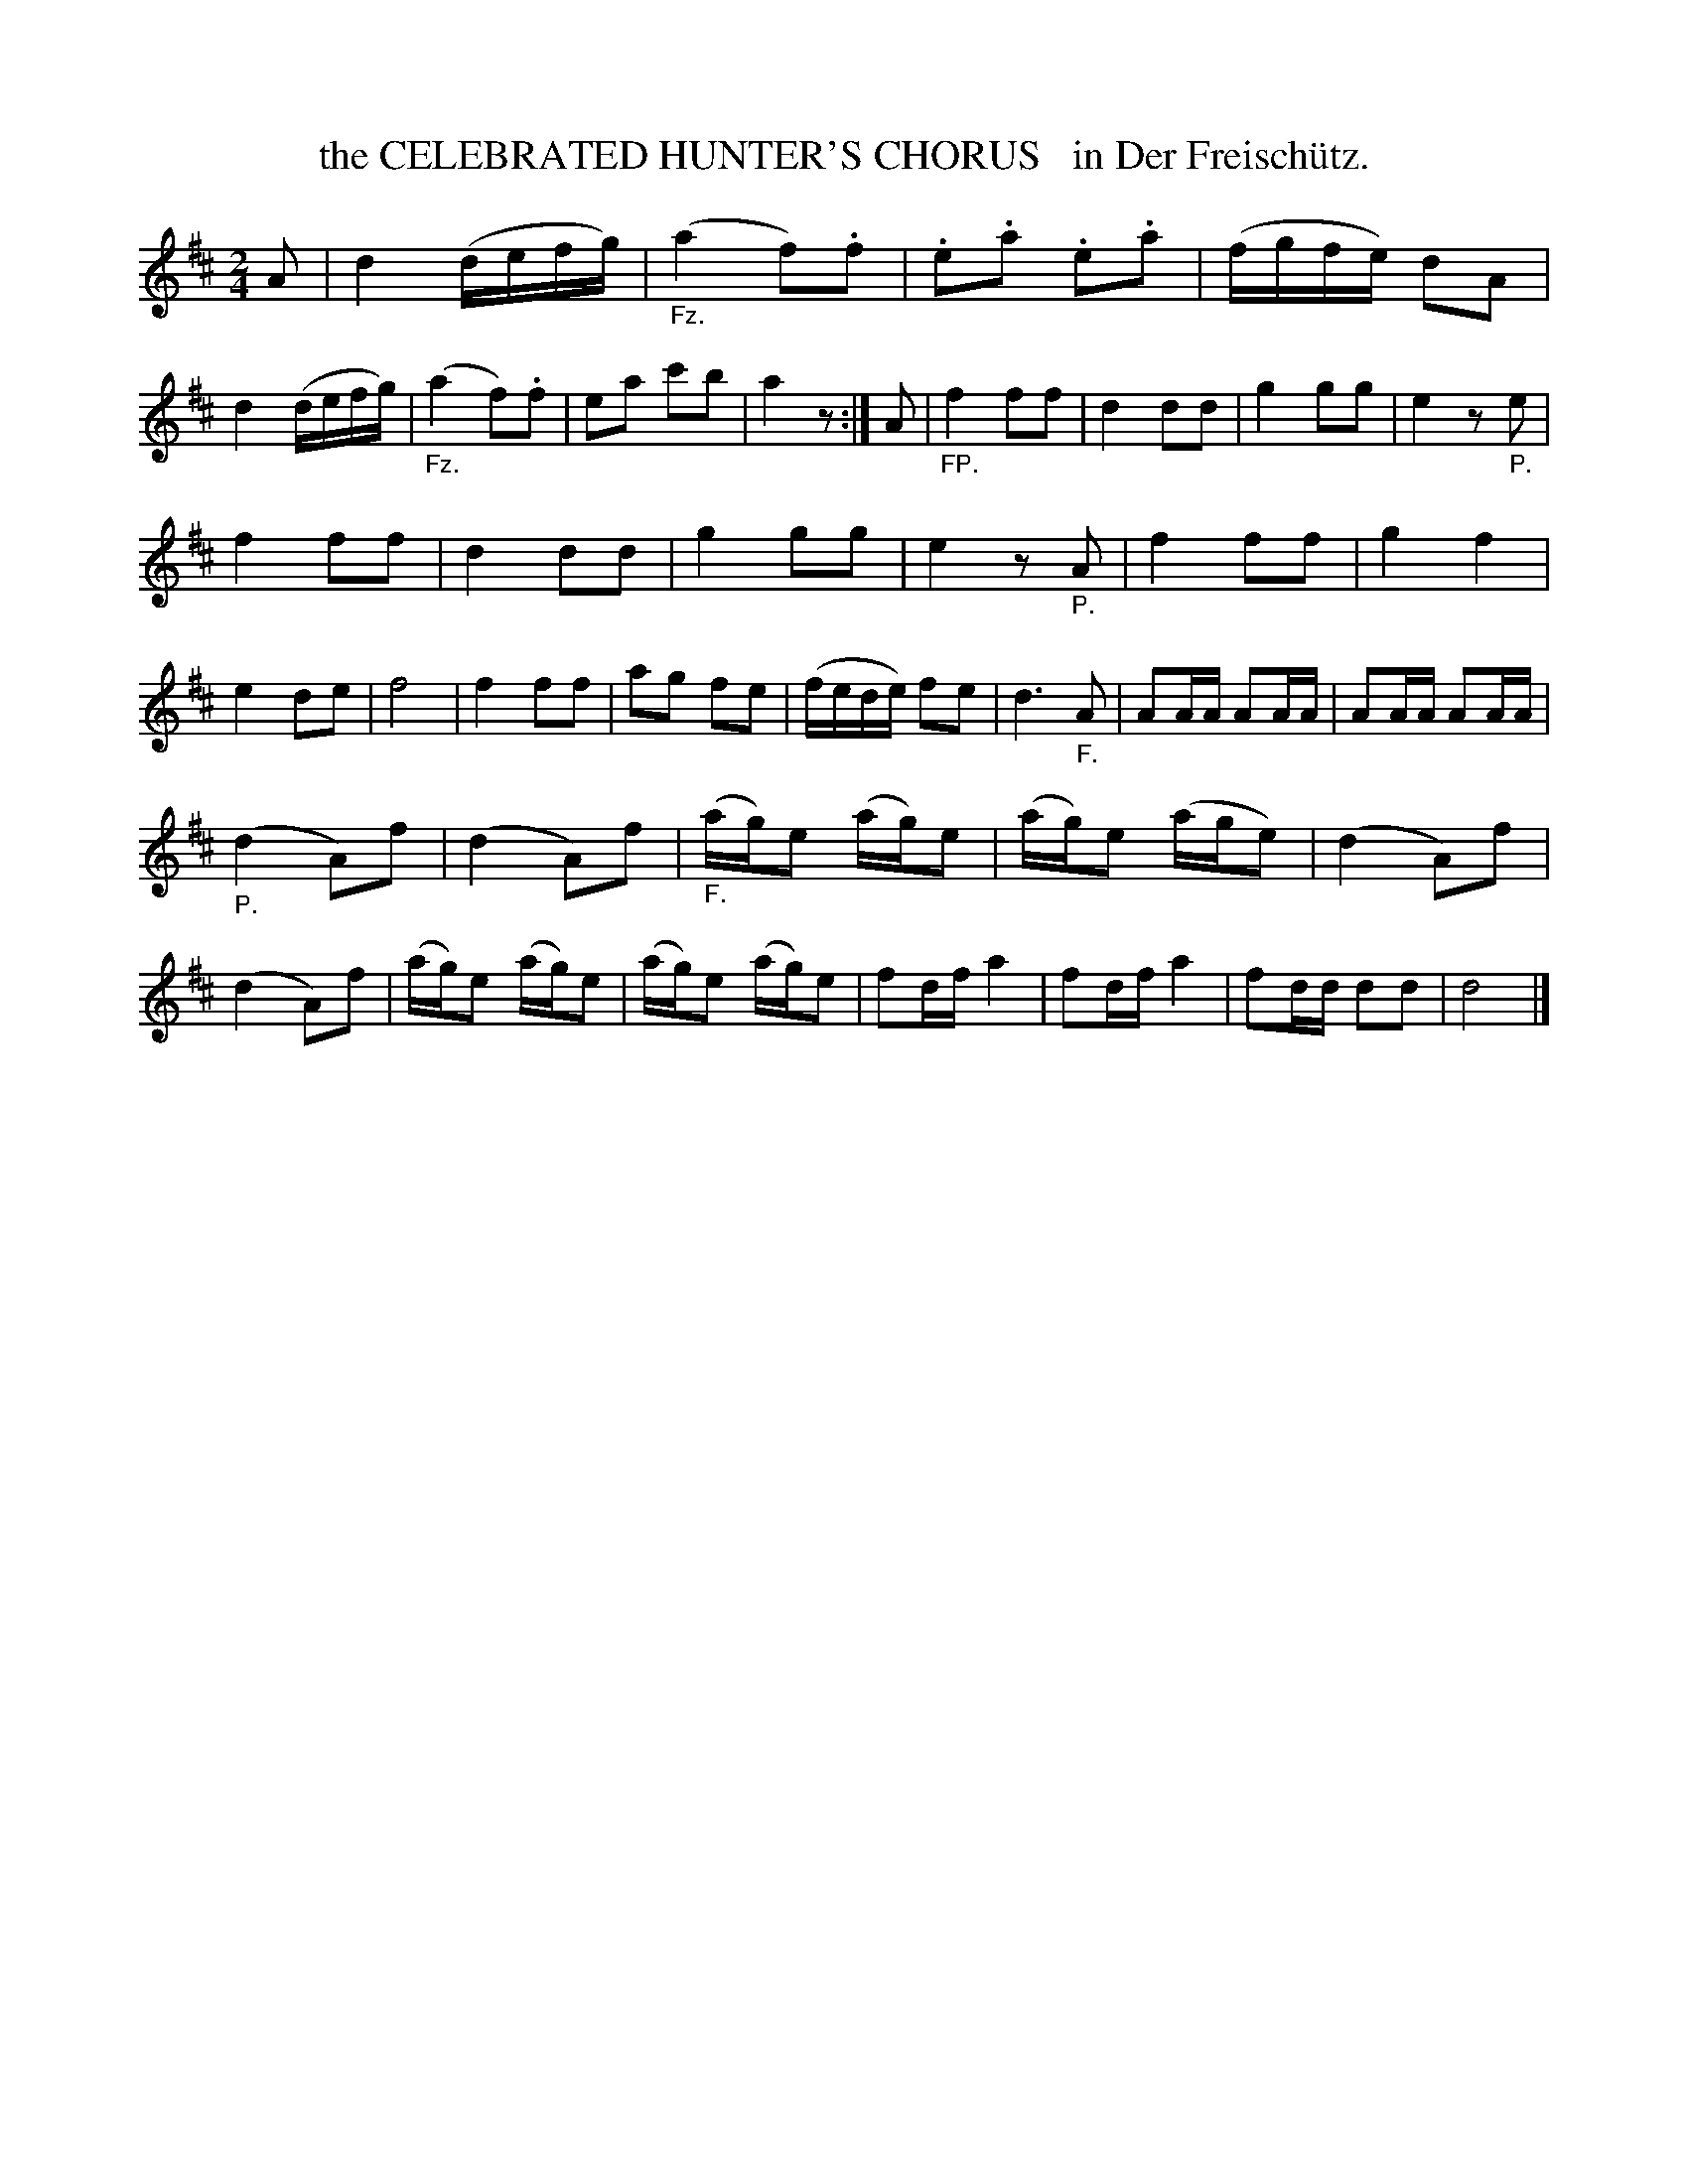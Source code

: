 X: 20491
T: the CELEBRATED HUNTER'S CHORUS   in Der Freisch\"utz.
%R: march
B: "Edinburgh Repository of Music" v.2 p.49
F: http://digital.nls.uk/special-collections-of-printed-music/pageturner.cfm?id=87776133
Z: 2015 John Chambers <jc:trillian.mit.edu>
M: 2/4
L: 1/8
K: D
A |\
d2 (d/e/f/g/) | ("_Fz."a2 f).f |\
.e.a .e.a | (f/g/f/e/) dA |\
d2 (d/e/f/g/) | ("_Fz."a2 f).f |\
ea c'b | a2 z :|\
A |\
"_FP."f2 ff | d2 dd |\
g2 gg | e2 z"_P."e |
f2 ff | d2 dd |\
g2 gg | e2 z"_P."A |\
f2 ff | g2 f2 |\
e2 de | f4 |\
f2 ff | ag fe |\
(f/e/d/e/) fe | d3 "_F."A |\
AA/A/ AA/A/ | AA/A/ AA/A/ |
("_P."d2 A)f | (d2 A)f |\
("_F."a/g/)e (a/g/)e | (a/g/)e (a/g/e) |\
(d2 A)f | (d2A)f |\
(a/g/)e (a/g/)e | (a/g/)e (a/g/)e |\
fd/f/ a2 | fd/f/ a2 |\
fd/d/ dd | d4 |]
